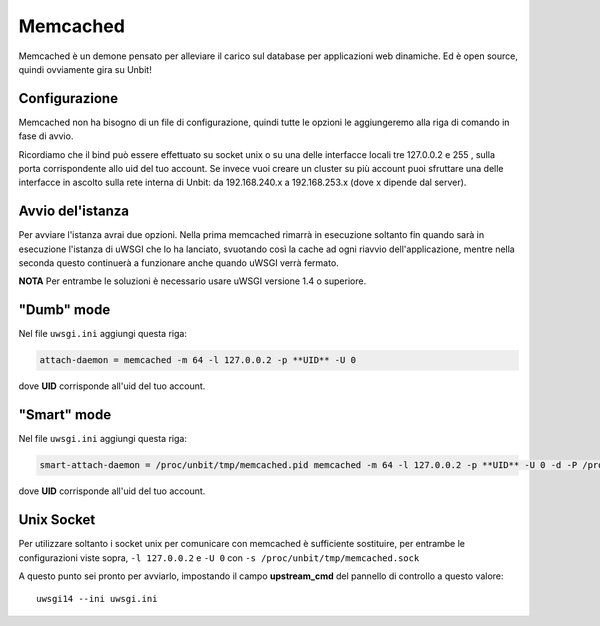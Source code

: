 ---------
Memcached
---------

Memcached è un demone pensato per alleviare il carico sul database per applicazioni web dinamiche. Ed è open source, quindi ovviamente gira su Unbit!

Configurazione
--------------

Memcached non ha bisogno di un file di configurazione, quindi tutte le opzioni le aggiungeremo alla riga di comando in fase di avvio.

Ricordiamo che il bind può essere effettuato su socket unix o su una delle interfacce locali tre 127.0.0.2 e 255 , sulla porta corrispondente allo uid del tuo account. Se invece vuoi creare un cluster su più account puoi sfruttare una delle interfacce in ascolto sulla rete interna di Unbit: da 192.168.240.x a 192.168.253.x (dove x dipende dal server).

Avvio del'istanza
-----------------

Per avviare l'istanza avrai due opzioni. Nella prima memcached rimarrà in esecuzione soltanto fin quando sarà in esecuzione l'istanza di uWSGI che lo ha lanciato, svuotando così la cache ad ogni riavvio dell'applicazione, mentre nella seconda questo continuerà a funzionare anche quando uWSGI verrà fermato.

**NOTA** Per entrambe le soluzioni è necessario usare uWSGI versione 1.4 o superiore.

"Dumb" mode
-----------

Nel file ``uwsgi.ini`` aggiungi questa riga:

.. code-block:: ini

    attach-daemon = memcached -m 64 -l 127.0.0.2 -p **UID** -U 0

dove **UID** corrisponde all'uid del tuo account.

"Smart" mode
------------

Nel file ``uwsgi.ini`` aggiungi questa riga:

.. code-block:: ini

    smart-attach-daemon = /proc/unbit/tmp/memcached.pid memcached -m 64 -l 127.0.0.2 -p **UID** -U 0 -d -P /proc/unbit/tmp/memcached.pid

dove **UID** corrisponde all'uid del tuo account.

Unix Socket
-----------
Per utilizzare soltanto i socket unix per comunicare con memcached è sufficiente sostituire, per entrambe le configurazioni viste sopra, ``-l 127.0.0.2`` e ``-U 0`` con ``-s /proc/unbit/tmp/memcached.sock``

A questo punto sei pronto per avviarlo, impostando il campo **upstream_cmd** del pannello di controllo a questo valore:

.. parsed-literal::
    uwsgi14 --ini uwsgi.ini


